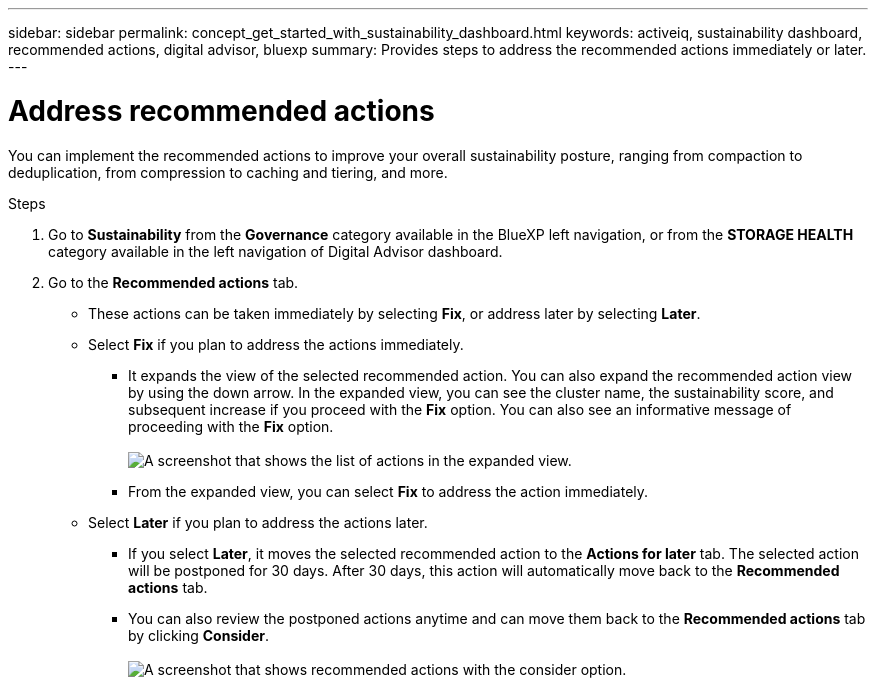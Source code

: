 ---
sidebar: sidebar
permalink: concept_get_started_with_sustainability_dashboard.html
keywords: activeiq, sustainability dashboard, recommended actions, digital advisor, bluexp
summary: Provides steps to address the recommended actions immediately or later.
---

= Address recommended actions
:toc: macro
:toclevels: 1
:hardbreaks:
:nofooter:
:icons: font
:linkattrs:
:imagesdir: ./media/

[.lead]
You can implement the recommended actions to improve your overall sustainability posture, ranging from compaction to deduplication, from compression to caching and tiering, and more.

.Steps
. Go to *Sustainability* from the *Governance* category available in the BlueXP left navigation, or from the *STORAGE HEALTH* category available in the left navigation of Digital Advisor dashboard.
. Go to the *Recommended actions* tab. 
  * These actions can be taken immediately by selecting *Fix*, or address later by selecting *Later*.
  * Select *Fix* if you plan to address the actions immediately.
  ** It expands the view of the selected recommended action. You can also expand the recommended action view by using the down arrow. In the expanded view, you can see the cluster name, the sustainability score, and subsequent increase if you proceed with the *Fix* option. You can also see an informative message of proceeding with the *Fix* option.
  +  
image:recommended_actions.png[A screenshot that shows the list of actions in the expanded view.]
  ** From the expanded view, you can select *Fix* to address the action immediately.
  * Select *Later* if you plan to address the actions later.
  ** If you select *Later*, it moves the selected recommended action to the *Actions for later* tab. The selected action will be postponed for 30 days. After 30 days, this action will automatically move back to the *Recommended actions* tab. 
  ** You can also review the postponed actions anytime and can move them back to the *Recommended actions* tab by clicking *Consider*.
  +
 image:actions_for_later.png[A screenshot that shows recommended actions with the consider option.]
